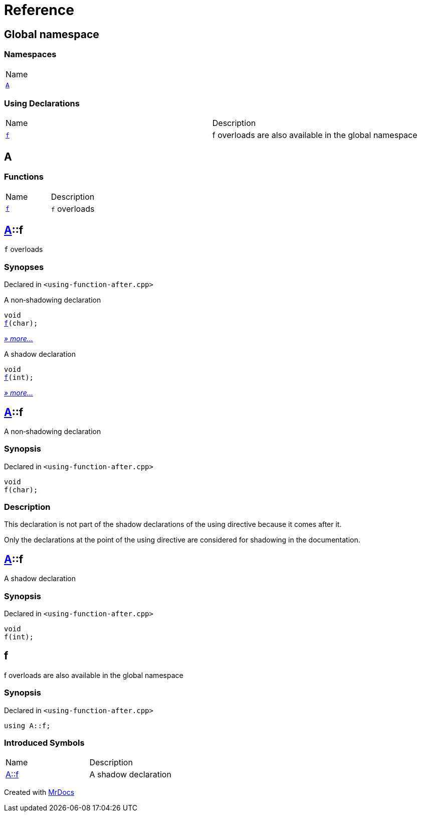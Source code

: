 = Reference
:mrdocs:

[#index]
== Global namespace

=== Namespaces

[cols=1]
|===
| Name
| link:#A[`A`] 
|===

=== Using Declarations

[cols=2]
|===
| Name
| Description
| link:#f[`f`] 
| f overloads are also available in the global namespace
|===

[#A]
== A

=== Functions

[cols=2]
|===
| Name
| Description
| link:#A-f-08[`f`] 
| `f` overloads
|===

[#A-f-08]
== link:#A[A]::f

`f` overloads

=== Synopses

Declared in `&lt;using&hyphen;function&hyphen;after&period;cpp&gt;`

A non&hyphen;shadowing declaration


[source,cpp,subs="verbatim,replacements,macros,-callouts"]
----
void
link:#A-f-00[f](char);
----

[.small]#link:#A-f-00[_» more&period;&period;&period;_]#

A shadow declaration


[source,cpp,subs="verbatim,replacements,macros,-callouts"]
----
void
link:#A-f-01[f](int);
----

[.small]#link:#A-f-01[_» more&period;&period;&period;_]#

[#A-f-00]
== link:#A[A]::f

A non&hyphen;shadowing declaration

=== Synopsis

Declared in `&lt;using&hyphen;function&hyphen;after&period;cpp&gt;`

[source,cpp,subs="verbatim,replacements,macros,-callouts"]
----
void
f(char);
----

=== Description

This declaration is not part of the shadow declarations of the using directive because it comes after it&period;

Only the declarations at the point of the using directive are considered for shadowing in the documentation&period;

[#A-f-01]
== link:#A[A]::f

A shadow declaration

=== Synopsis

Declared in `&lt;using&hyphen;function&hyphen;after&period;cpp&gt;`

[source,cpp,subs="verbatim,replacements,macros,-callouts"]
----
void
f(int);
----

[#f]
== f

f overloads are also available in the global namespace

=== Synopsis

Declared in `&lt;using&hyphen;function&hyphen;after&period;cpp&gt;`

[source,cpp,subs="verbatim,replacements,macros,-callouts"]
----
using A::f;
----

=== Introduced Symbols

[cols=2]
|===
| Name
| Description
| link:#A-f-01[A::f]
| A shadow declaration
|===

[.small]#Created with https://www.mrdocs.com[MrDocs]#

